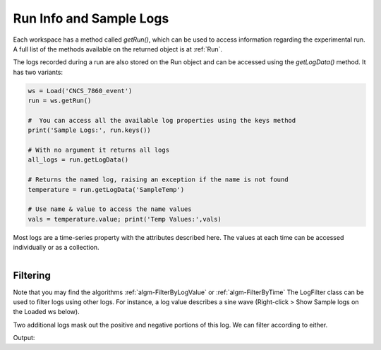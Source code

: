.. _04_run_logs:

========================
Run Info and Sample Logs
========================

Each workspace has a method called `getRun()`, which can be used to access information regarding the experimental run. A full list of the methods available on the returned object is at :ref:`Run`.

The logs recorded during a run are also stored on the Run object and can be accessed using the `getLogData()` method. It has two variants:

.. code-block:: python

	ws = Load('CNCS_7860_event')
	run = ws.getRun()

	#  You can access all the available log properties using the keys method
	print('Sample Logs:', run.keys())

	# With no argument it returns all logs
	all_logs = run.getLogData()

	# Returns the named log, raising an exception if the name is not found
	temperature = run.getLogData('SampleTemp')

	# Use name & value to access the name values
	vals = temperature.value; print('Temp Values:',vals)

Most logs are a time-series property with the attributes described here. The values at each time can be accessed individually or as a collection.


.. figure:: /images/SineWaveLogFiltering.png
   :alt: SineWaveLogFiltering
   :align: right


Filtering
=========

Note that you may find the algorithms :ref:`algm-FilterByLogValue` or :ref:`algm-FilterByTime`
The LogFilter class can be used to filter logs using other logs. For instance, a log value describes a sine wave (Right-click > Show Sample logs on the Loaded ws below).

Two additional logs mask out the positive and negative portions of this log. We can filter according to either.

.. testcode:: LogFilter

    from mantid.simpleapi import *
    from mantid.kernel import LogFilter

	ws = Load("LogWS.nxs")
	run = ws.getRun()

	wave_log = run.getLogData('sinewave')
	negative_log = run.getLogData('negative')
	positive_log = run.getLogData('positive')

	# Show the size of the original log.
	print("Unfiltered log contains %i values" % (wave_log.size()))

	# Filter the original log removing negative data
	filter = LogFilter(wave_log)
	filter.addFilter(negative_log)
	filtered_log = filter.data()
	print("Filtered log contains %i positive values" % (filtered_log.size()))

	# Now filter the original data removing positive values
	filter = LogFilter(wave_log)
	filter.addFilter(positive_log)
	filtered_log = filter.data()
	print("Filtered log contains %i negative values" % (filtered_log.size()))

Output:

.. testoutput:: LogFilter

	Unfiltered log contains 100 values
	Filtered log contains 50 positive values
	Filtered log contains 50 negative values
